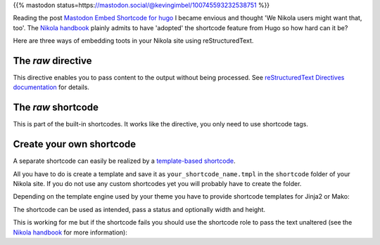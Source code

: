 .. title: Embed Mastodon toots with Nikola
.. slug: embed-mastodon-toots-with-nikola
.. date: 2018-09-18 15:50:16 UTC+02:00
.. tags: nikola,mastodon
.. category: socialmedia
.. link: 
.. description: 
.. type: text

{{% mastodon status=https://mastodon.social/@kevingimbel/100745593232538751 %}}

Reading the post `Mastodon Embed Shortcode for hugo <https://www.kevingimbel.com/mastodon-embed-shortcode-for-hugo/>`_ I became envious and thought 'We Nikola users might want that, too'. The `Nikola handbook <https://getnikola.com/handbook.html#shortcodes>`_ plainly admits to have 'adopted' the shortcode feature from Hugo so how hard can it be?

Here are three ways of embedding toots in your Nikola site using reStructuredText.

The *raw* directive
*******************

This directive enables you to pass content to the output without being processed. See `reStructuredText Directives documentation <http://docutils.sourceforge.net/docs/ref/rst/directives.html#raw-data-pass-through>`_ for details.

.. listing:: raw.txt rest
    :end-line: 3

The *raw* shortcode
*******************

This is part of the built-in shortcodes. It works like the directive, you only need to use shortcode tags.

.. listing:: raw.txt html
    :start-line: 4
    :end-line: 7

Create your own shortcode
*************************

A separate shortcode can easily be realized by a `template-based shortcode <https://getnikola.com/extending.html#template-based-shortcodes>`_.

All you have to do is create a template and save it as ``your_shortcode_name.tmpl`` in the ``shortcode`` folder of your Nikola site. If you do not use any custom shortcodes yet you will probably have to create the folder.

Depending on the template engine used by your theme you have to provide shortcode templates for Jinja2 or Mako:

.. gist:: 52728167ac7d2fe79caf480c291931ea

.. gist:: da438431ca42781045b4d63ac1b9ea5c

The shortcode can be used as intended, pass a status and optionally width and height.

.. listing:: raw.txt html
    :start-line: 8
    :end-line: 10
    
This is working for me but if the shortcode fails you should use the shortcode role to pass the text unaltered (see the `Nikola handbook <https://getnikola.com/handbook.html#using-a-shortcode>`_ for more information):

.. listing:: raw.txt rest
    :start-line: 11
    :end-line: 12
